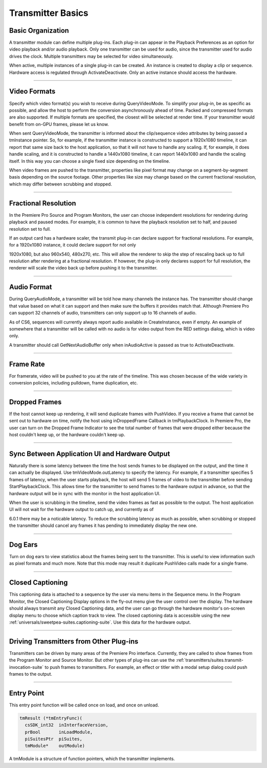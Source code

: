 .. _transmitters/transmitter-basics:

Transmitter Basics
################################################################################

Basic Organization
================================================================================

A transmitter module can define multiple plug-ins. Each plug-in can appear in the Playback Preferences as an option for video playback and/or audio playback. Only one transmitter can be used for audio, since the transmitter used for audio drives the clock. Multiple transmitters may be selected for video simultaneously.

When active, multiple instances of a single plug-in can be created. An instance is created to display a clip or sequence. Hardware access is regulated through ActivateDeactivate. Only an active instance should access the hardware.

----

Video Formats
================================================================================

Specify which video format(s) you wish to receive during QueryVideoMode. To simplify your plug-in, be as specific as possible, and allow the host to perform the conversion asynchronously ahead of time. Packed and compressed formats are also supported. If multiple formats are specified, the closest will be selected at render time. If your transmitter would benefit from on-GPU frames, please let us know.

When sent QueryVideoMode, the transmitter is informed about the clip/sequence video attributes by being passed a tmInstance pointer. So, for example, if the transmitter instance is constructed to support a 1920x1080 timeline, it can report that same size back to the host application, so that it will not have to handle any scaling. If, for example, it does handle scaling, and it is constructed to handle a 1440x1080 timeline, it can report 1440x1080 and handle the scaling itself. In this way you can choose a single fixed size depending on the timeline.

When video frames are pushed to the transmitter, properties like pixel format may change on a segment-by-segment basis depending on the source footage. Other properties like size may change based on the current fractional resolution, which may differ between scrubbing and stopped.

----

Fractional Resolution
================================================================================

In the Premiere Pro Source and Program Monitors, the user can choose independent resolutions for rendering during playback and paused modes. For example, it is common to have the playback resolution set to half, and paused resolution set to full.

If an output card has a hardware scaler, the transmit plug-in can declare support for fractional resolutions. For example, for a 1920x1080 instance, it could declare support for not only

1920x1080, but also 960x540, 480x270, etc. This will allow the renderer to skip the step of rescaling back up to full resolution after rendering at a fractional resolution. If however, the plug-in only declares support for full resolution, the renderer will scale the video back up before pushing it to the transmitter.

----

Audio Format
================================================================================

During QueryAudioMode, a transmitter will be told how many channels the instance has. The transmitter should change that value based on what it can support and then make sure the buffers it provides match that. Although Premiere Pro can support 32 channels of audio, transmitters can only support up to 16 channels of audio.

As of CS6, sequences will currently always report audio available in CreateInstance, even if empty. An example of somewhere that a transmitter will be called with no audio is for video output from the RED settings dialog, which is video only.

A transmitter should call GetNextAudioBuffer only when inAudioActive is passed as true to ActivateDeactivate.

----

Frame Rate
================================================================================

For framerate, video will be pushed to you at the rate of the timeline. This was chosen because of the wide variety in conversion policies, including pulldown, frame duplication, etc.

----

Dropped Frames
================================================================================

If the host cannot keep up rendering, it will send duplicate frames with PushVideo. If you receive a frame that cannot be sent out to hardware on time, notify the host using inDroppedFrame Callback in tmPlaybackClock. In Premiere Pro, the user can turn on the Dropped Frame Indicator to see the total number of frames that were dropped either because the host couldn't keep up, or the hardware couldn't keep up.

----

Sync Between Application UI and Hardware Output
================================================================================

Naturally there is some latency between the time the host sends frames to be displayed on the output, and the time it can actually be displayed. Use tmVideoMode.outLatency to specify the latency. For example, if a transmitter specifies 5 frames of latency, when the user starts playback, the host will send 5 frames of video to the transmitter before sending StartPlaybackClock. This allows time for the transmitter to send frames to the hardware output in advance, so that the hardware output will be in sync with the monitor in the host application UI.

When the user is scrubbing in the timeline, send the video frames as fast as possible to the output. The host application UI will not wait for the hardware output to catch up, and currently as of

6.0.1 there may be a noticable latency. To reduce the scrubbing latency as much as possible, when scrubbing or stopped the transmitter should cancel any frames it has pending to immediately display the new one.

----

Dog Ears
================================================================================

Turn on dog ears to view statistics about the frames being sent to the transmitter. This is useful to view information such as pixel formats and much more. Note that this mode may result it duplicate PushVideo calls made for a single frame.

----

Closed Captioning
================================================================================

This captioning data is attached to a sequence by the user via menu items in the Sequence menu. In the Program Monitor, the Closed Captioning Display options in the fly-out menu give the user control over the display. The hardware should always transmit any Closed Captioning data, and the user can go through the hardware monitor's on-screen display menu to choose which caption track to view. The closed captioning data is accessible using the new :ref:`universals/sweetpea-suites.captioning-suite`. Use this data for the hardware output.

----

Driving Transmitters from Other Plug-ins
================================================================================

Transmitters can be driven by many areas of the Premiere Pro interface. Currently, they are called to show frames from the Program Monitor and Source Monitor. But other types of plug-ins can use the :ref:`transmitters/suites.transmit-invocation-suite` to push frames to transmitters. For example, an effect or titler with a modal setup dialog could push frames to the output.

----

Entry Point
================================================================================

This entry point function will be called once on load, and once on unload.

.. code-block:: cpp

  tmResult (*tmEntryFunc)(
    csSDK_int32  inInterfaceVersion,
    prBool       inLoadModule,
    piSuitesPtr  piSuites,
    tmModule*    outModule)

A tmModule is a structure of function pointers, which the transmitter implements.
